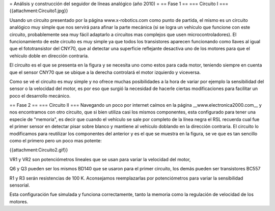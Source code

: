 = Análisis y construcción del seguidor de líneas analógico (año 2010) =
== Fase 1 ==
=== Circuito I ===
{{attachment:Circuito1.jpg}}

Usando un circuito presentado por la página www.x-robotics.com como punto de partida, el mismo es un circuito analógico muy simple que nos servirá para afinar la parte mecánica (si se logra un vehículo que funcione con este circuito, probablemente sea muy fácil adaptarlo a circuitos mas complejos que usen microcontroladores). El funcionamiento de este circuito es muy simple ya que todos los transistores aparecen funcionando como llaves al igual que el fototransistor del CNY70, que al detectar una superficie reflejante desactiva uno de los motores para que el vehículo doble en dirección contraria.

El circuito es el que se presenta en la figura y se necesita uno como estos para cada motor, teniendo siempre en cuenta que el sensor CNY70 que se ubique a la derecha controlará el motor izquierdo y viceversa.

Como se vé el circuito es muy simple y no ofrece muchas posibilidades a la hora de variar por ejemplo la sensibilidad del sensor o la velocidad del motor, es por eso que surgió la necesidad de hacerle ciertas modificaciones para facilitar un poco el desarrollo mecánico.



== Fase 2 ==
=== Circuito II ===
Navegando un poco por internet caímos en la página __www.electronica2000.com__ y nos encontramos con otro circuito, que si bien utiliza casi los mismos componentes, esta configurado para tener una especie de "memoria", es decir que cuando el vehículo se sale por completo de la línea negra el RSL recuerda cual fue el primer sensor en detectar pisar sobre blanco y mantiene al vehículo doblando en la dirección contraria. El circuito lo modificamos para reutilizar los componentes del anterior y es el que se muestra en la figura, se ve que es tan sencillo como el primero pero un poco mas potente:

{{attachment:Circuito2.gif}}

VR1 y VR2 son potenciómetros lineales que se usan para variar la velocidad del motor,

Q6 y Q3 pueden ser los mismos BD140 que se usaron para el primer circuito, los demás pueden ser transistores BC557

R1 y R3 serán resistencias de 100 K. Aconsejamos reemplazarlas por potenciómetros para variar la sensibilidad sensorial.

Esta configuración fue simulada y funciona correctamente, tanto la memoria como la regulación de velocidad de los motores.
